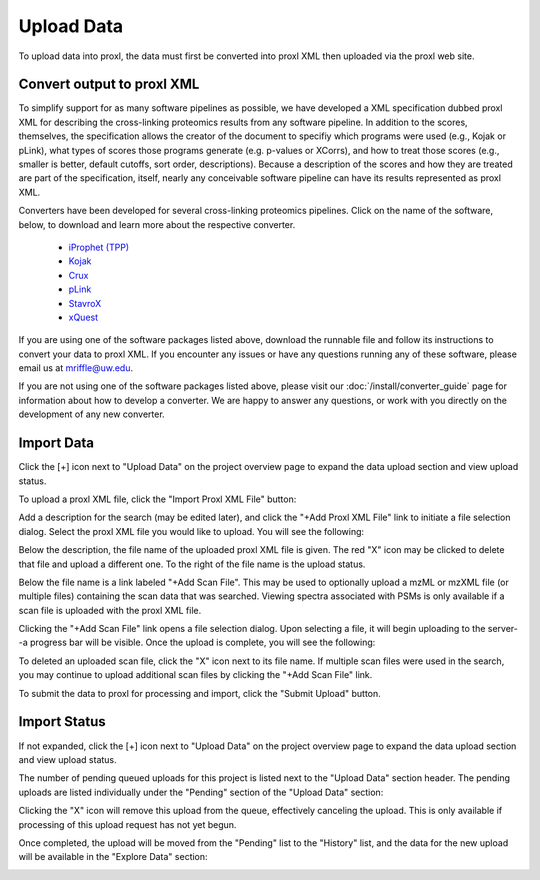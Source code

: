 ===========================================
Upload Data
===========================================

To upload data into proxl, the data must first be converted
into proxl XML then uploaded via the proxl web site.

Convert output to proxl XML
-------------------------------
To simplify support for as many software pipelines as possible, we have developed a
XML specification dubbed proxl XML for describing the cross-linking proteomics results
from any software pipeline. In addition to the scores, themselves,
the specification allows the creator of the document to specifiy which programs were used
(e.g., Kojak or pLink), what types of scores those programs generate (e.g. p-values or XCorrs), and
how to treat those scores (e.g., smaller is better, default cutoffs, sort order, descriptions).
Because a description of the scores and how they are treated are
part of the specification, itself, nearly any conceivable software pipeline can have its results
represented as proxl XML.

Converters have been developed for several cross-linking proteomics pipelines. Click on the name of the
software, below, to download and learn more about the respective converter.

    * `iProphet (TPP) <https://github.com/yeastrc/proxl-import-iprophet>`_
    * `Kojak <https://github.com/yeastrc/proxl-import-kojak>`_
    * `Crux <https://github.com/yeastrc/proxl-import-crux>`_
    * `pLink <https://github.com/yeastrc/proxl-import-plink>`_
    * `StavroX <https://github.com/yeastrc/proxl-import-stavrox>`_
    * `xQuest <https://github.com/yeastrc/proxl-import-xquest>`_

If you are using one of the software packages listed above, download the runnable file and
follow its instructions to convert your data to proxl XML. If you encounter any issues or
have any questions running any of these software, please email us at mriffle@uw.edu.

If you are not using one of the software packages listed above, please visit our
:doc:`/install/converter_guide` page for information about how to develop a converter.
We are happy to answer any questions, or work with you directly on the development
of any new converter.

Import Data
-------------------------------
Click the [+] icon next to "Upload Data" on the project overview page to expand
the data upload section and view upload status.

.. image:: /images/data-upload-section.png

To upload a proxl XML file, click the "Import Proxl XML File" button:

.. image:: /images/import-data-1.png

Add a description for the search (may be edited later), and click the "+Add Proxl XML File" link to initiate
a file selection dialog. Select the proxl XML file you would like to upload. You will see the following:

.. image:: /images/import-data-2.png

Below the description, the file name of the uploaded proxl XML file is given. The red "X" icon may be clicked to
delete that file and upload a different one. To the right of the file name is the upload status.

Below the file name is a link labeled "+Add Scan File". This may be used to optionally upload a mzML or mzXML file (or multiple  files) containing
the scan data that was searched. Viewing spectra associated with PSMs is only available if a scan file is uploaded with the proxl XML file.

Clicking the "+Add Scan File" link opens a file selection dialog. Upon selecting a file, it will begin uploading to the server--a
progress bar will be visible. Once the upload is complete, you will see the following:

.. image:: /images/import-data-3.png

To deleted an uploaded scan file, click the "X" icon next to its file name. If multiple scan files were used in the search, you may continue to
upload additional scan files by clicking the "+Add Scan File" link.

To submit the data to proxl for processing and import, click the "Submit Upload" button.


Import Status
-------------------------------
If not expanded, click the [+] icon next to "Upload Data" on the project overview page to expand
the data upload section and view upload status.

The number of pending queued uploads for this project is listed next to the "Upload Data" section header. The
pending uploads are listed individually under the "Pending" section of the "Upload Data" section:

.. image:: /images/import-data-4.png

Clicking the "X" icon will remove this upload from the queue, effectively canceling the upload. This is only available
if processing of this upload request has not yet begun.

Once completed, the upload will be moved from the "Pending" list to the "History" list, and the data for the new upload
will be available in the "Explore Data" section:

.. image:: /images/import-data-5.png
